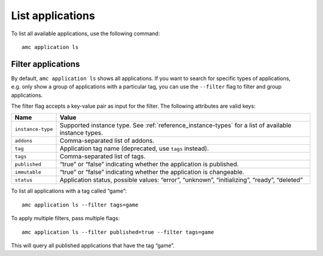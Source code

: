 .. _howto_application_list:

=================
List applications
=================

To list all available applications, use the following command:

::

   amc application ls

Filter applications
===================

By default, ``amc application ls`` shows all applications. If you want
to search for specific types of applications, e.g. only show a group of
applications with a particular tag, you can use the ``--filter`` flag to
filter and group applications.

The filter flag accepts a key-value pair as input for the filter. The
following attributes are valid keys:


.. list-table::
   :header-rows: 1

   * - Name
     - Value
   * - \ ``instance-type``\
     - Supported instance type. See :ref:`reference_instance-types` for a list of available instance types.
   * - \ ``addons``\
     - Comma-separated list of addons.
   * - \ ``tag``\
     - Application tag name (deprecated, use ``tags`` instead).
   * - \ ``tags``\
     - Comma-separated list of tags.
   * - \ ``published``\
     - “true” or “false” indicating whether the application is published.
   * - \ ``immutable``\
     - “true” or “false” indicating whether the application is changeable.
   * - \ ``status``\
     - Application status, possible values: “error”, “unknown”, “initializing”, “ready”, “deleted”


To list all applications with a tag called “game”:

::

   amc application ls --filter tags=game

To apply multiple filters, pass multiple flags:

::

   amc application ls --filter published=true --filter tags=game

This will query all published applications that have the tag “game”.
